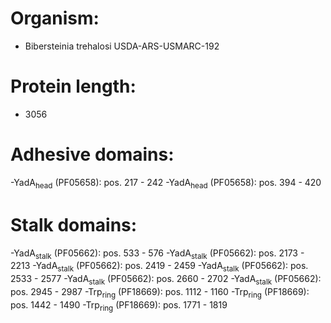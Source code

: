 * Organism:
- Bibersteinia trehalosi USDA-ARS-USMARC-192
* Protein length:
- 3056
* Adhesive domains:
-YadA_head (PF05658): pos. 217 - 242
-YadA_head (PF05658): pos. 394 - 420
* Stalk domains:
-YadA_stalk (PF05662): pos. 533 - 576
-YadA_stalk (PF05662): pos. 2173 - 2213
-YadA_stalk (PF05662): pos. 2419 - 2459
-YadA_stalk (PF05662): pos. 2533 - 2577
-YadA_stalk (PF05662): pos. 2660 - 2702
-YadA_stalk (PF05662): pos. 2945 - 2987
-Trp_ring (PF18669): pos. 1112 - 1160
-Trp_ring (PF18669): pos. 1442 - 1490
-Trp_ring (PF18669): pos. 1771 - 1819

